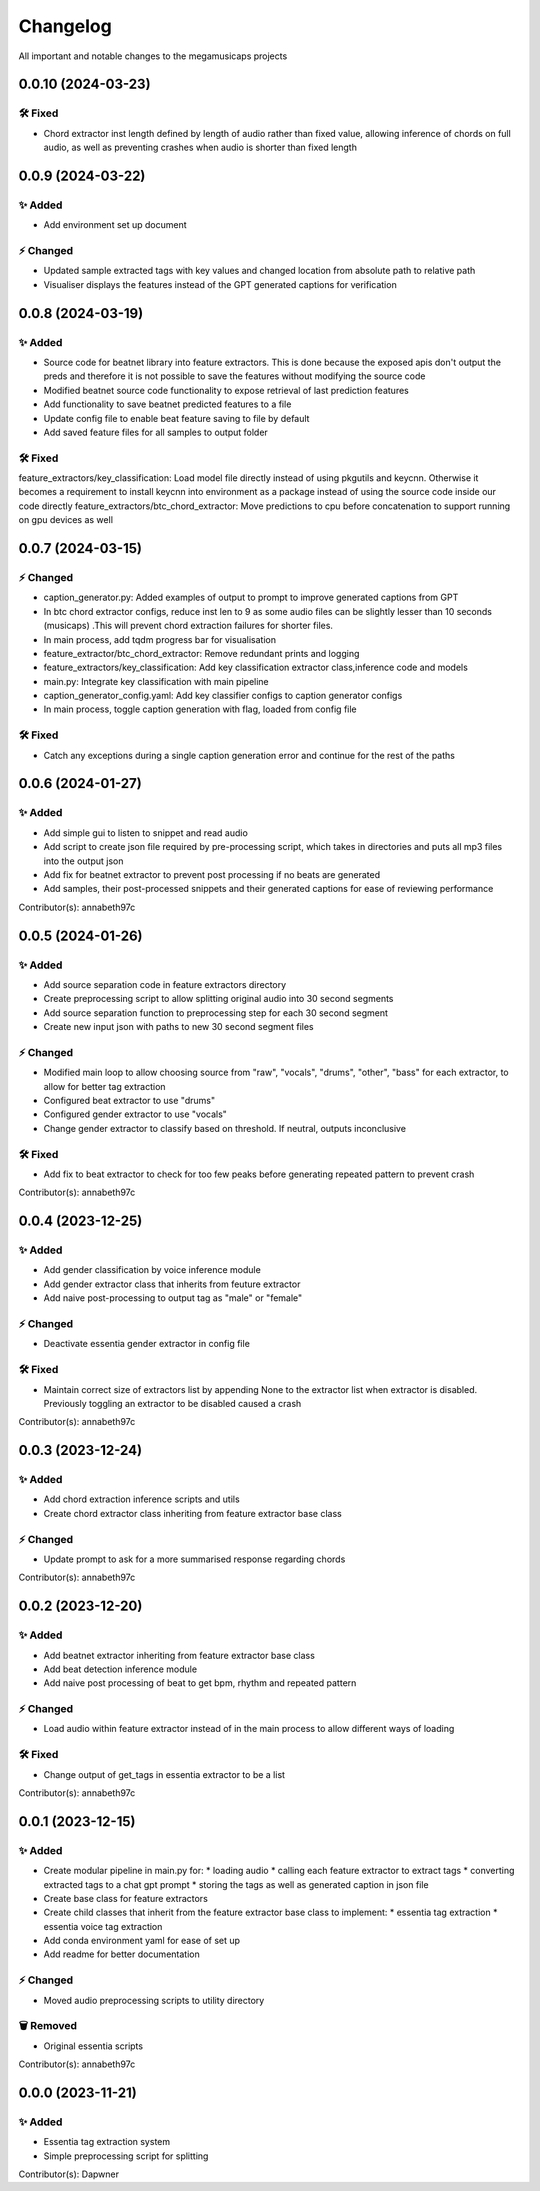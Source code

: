 *********
Changelog
*********

All important and notable changes to the megamusicaps projects

0.0.10 (2024-03-23)
===================

🛠️ Fixed
---------

* Chord extractor inst length defined by length of audio rather than fixed value, allowing inference of chords on full audio, as well as preventing crashes when audio is shorter than fixed length

0.0.9 (2024-03-22)
==================

✨ Added
---------
* Add environment set up document

⚡️ Changed
-----------

* Updated sample extracted tags with key values and changed location from absolute path to relative path
* Visualiser displays the features instead of the GPT generated captions for verification


0.0.8 (2024-03-19)
==================

✨ Added
---------

* Source code for beatnet library into feature extractors. This is done because the exposed apis don't output the preds and therefore it is not possible to save the features without modifying the source code
* Modified beatnet source code functionality to expose retrieval of last prediction features
* Add functionality to save beatnet predicted features to a file
* Update config file to enable beat feature saving to file by default
* Add saved feature files for all samples to output folder

🛠️ Fixed
---------

feature_extractors/key_classification: Load model file directly instead of using pkgutils and keycnn. Otherwise it becomes a requirement to install keycnn into environment as a package instead of using the source code inside our code directly
feature_extractors/btc_chord_extractor: Move predictions to cpu before concatenation to support running on gpu devices as well

0.0.7 (2024-03-15)
==================

⚡️ Changed
-----------

* caption_generator.py: Added examples of output to prompt to improve generated captions from GPT
* In btc chord extractor configs, reduce inst len to 9 as some audio files can be slightly lesser than 10 seconds (musicaps) .This will prevent chord extraction failures for shorter files.
* In main process, add tqdm progress bar for visualisation
* feature_extractor/btc_chord_extractor: Remove redundant prints and logging
* feature_extractors/key_classification: Add key classification extractor class,inference code and models
* main.py: Integrate key classification with main pipeline
* caption_generator_config.yaml: Add key classifier configs to caption generator configs
* In main process, toggle caption generation with flag, loaded from config file


🛠️ Fixed
---------

* Catch any exceptions during a single caption generation error and continue for the rest of the paths


0.0.6 (2024-01-27)
==================

✨ Added
---------

* Add simple gui to listen to snippet and read audio
* Add script to create json file required by pre-processing script, which takes in directories and puts all mp3 files into the output json
* Add fix for beatnet extractor to prevent post processing if no beats are generated
* Add samples, their post-processed snippets and their generated captions for ease of reviewing performance

Contributor(s): annabeth97c


0.0.5 (2024-01-26)
==================
 
✨ Added
---------

* Add source separation code in feature extractors directory
* Create preprocessing script to allow splitting original audio into 30 second segments
* Add source separation function to preprocessing step for each 30 second segment
* Create new input json with paths to new 30 second segment files

⚡️ Changed
-----------

* Modified main loop to allow choosing source from "raw", "vocals", "drums", "other", "bass" for each extractor, to allow for better tag extraction
* Configured beat extractor to use "drums"
* Configured gender extractor to use "vocals"
* Change gender extractor to classify based on threshold. If neutral, outputs inconclusive
 
🛠️ Fixed
---------

* Add fix to beat extractor to check for too few peaks before generating repeated pattern to prevent crash

Contributor(s): annabeth97c


0.0.4 (2023-12-25)
==================
 
✨ Added
---------

* Add gender classification by voice inference module
* Add gender extractor class that inherits from feuture extractor
* Add naive post-processing to output tag as "male" or "female"

⚡️ Changed
-----------

* Deactivate essentia gender extractor in config file
 
🛠️ Fixed
---------

* Maintain correct size of extractors list by appending None to the extractor list when extractor is disabled. Previously toggling an extractor to be disabled caused a crash

Contributor(s): annabeth97c


0.0.3 (2023-12-24)
==================
 
✨ Added
---------

* Add chord extraction inference scripts and utils
* Create chord extractor class inheriting from feature extractor base class
   
⚡️ Changed
-----------

* Update prompt to ask for a more summarised response regarding chords 

Contributor(s): annabeth97c


0.0.2 (2023-12-20)
==================
 
✨ Added
---------

* Add beatnet extractor inheriting from feature extractor base class
* Add beat detection inference module
* Add naive post processing of beat to get bpm, rhythm and repeated pattern
   
⚡️ Changed
-----------

* Load audio within feature extractor instead of in the main process to allow different ways of loading
 
🛠️ Fixed
---------

* Change output of get_tags in essentia extractor to be a list 

Contributor(s): annabeth97c

 
0.0.1 (2023-12-15)
==================
 
✨ Added
---------

* Create modular pipeline in main.py for:
  * loading audio
  * calling each feature extractor to extract tags
  * converting extracted tags to a chat gpt prompt
  * storing the tags as well as generated caption in json file
* Create base class for feature extractors
* Create child classes that inherit from the feature extractor base class to implement:
  * essentia tag extraction
  * essentia voice tag extraction
* Add conda environment yaml for ease of set up
* Add readme for better documentation
   
⚡️ Changed
-----------

* Moved audio preprocessing scripts to utility directory

🗑️ Removed
-----------

* Original essentia scripts

Contributor(s): annabeth97c


0.0.0 (2023-11-21)
==================
 
✨ Added
---------

* Essentia tag extraction system
* Simple preprocessing script for splitting

Contributor(s): Dapwner
